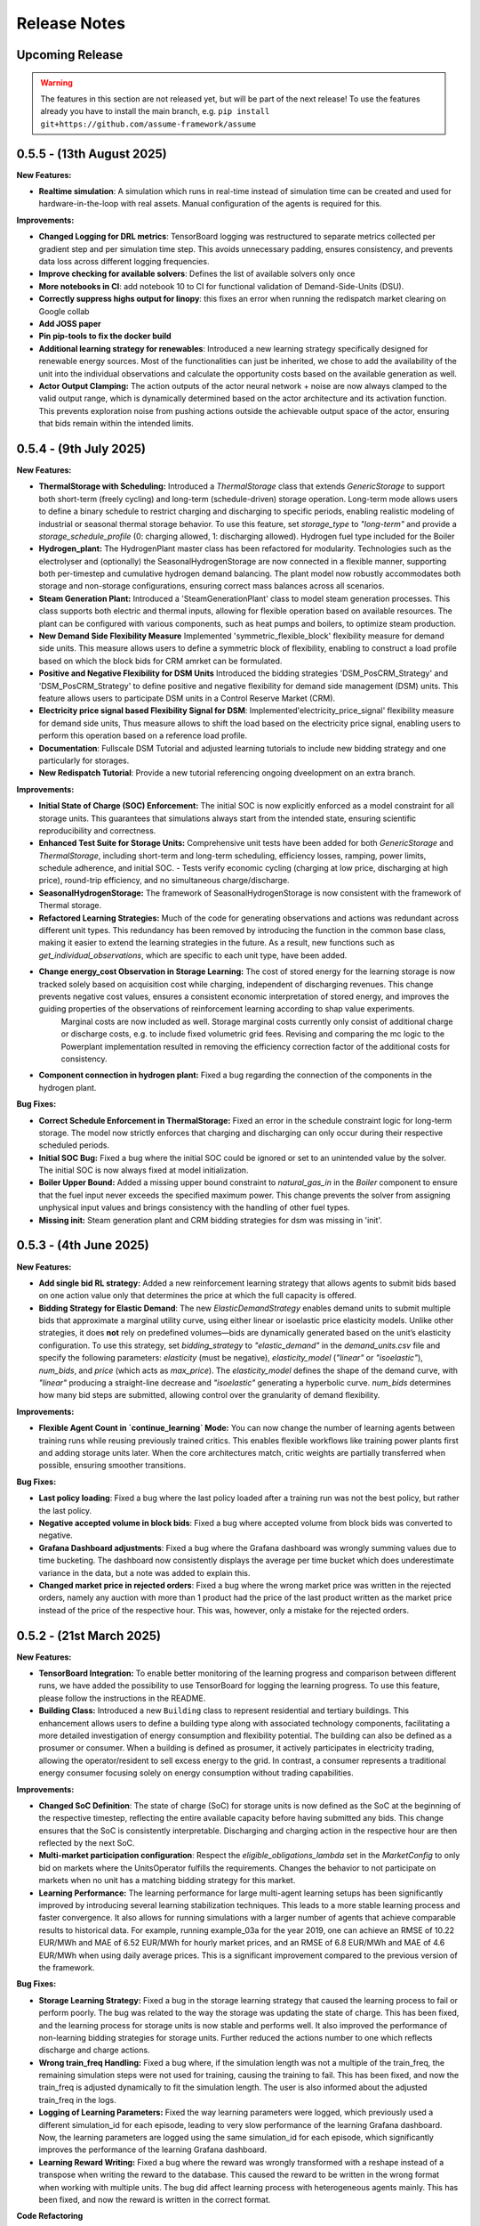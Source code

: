 .. SPDX-FileCopyrightText: ASSUME Developers
..
.. SPDX-License-Identifier: AGPL-3.0-or-later

#############
Release Notes
#############

Upcoming Release
================
.. warning::
  The features in this section are not released yet, but will be part of the next release! To use the features already you have to install the main branch,
  e.g. ``pip install git+https://github.com/assume-framework/assume``

0.5.5 - (13th August 2025)
=======================

**New Features:**

- **Realtime simulation**: A simulation which runs in real-time instead of simulation time can be created and used for hardware-in-the-loop with real assets. Manual configuration of the agents is required for this.

**Improvements:**

- **Changed Logging for DRL metrics**: TensorBoard logging was restructured to separate metrics collected per gradient step and per simulation time step. This avoids unnecessary padding, ensures consistency, and prevents data loss across different logging frequencies.
- **Improve checking for available solvers**: Defines the list of available solvers only once
- **More notebooks in CI**: add notebook 10 to CI for functional validation of Demand-Side-Units (DSU).
- **Correctly suppress highs output for linopy**: this fixes an error when running the redispatch market clearing on Google collab
- **Add JOSS paper**
- **Pin pip-tools to fix the docker build**
- **Additional learning strategy for renewables**: Introduced a new learning strategy specifically designed for renewable energy sources. Most of the functionalities can just be inherited, we chose to add the availability of the unit into the individual observations and calculate the opportunity costs based on the available generation as well.
- **Actor Output Clamping:** The action outputs of the actor neural network + noise are now always clamped to the valid output range, which is dynamically determined based on the actor architecture and its activation function. This prevents exploration noise from pushing actions outside the achievable output space of the actor, ensuring that bids remain within the intended limits.

0.5.4 - (9th July 2025)
=======================

**New Features:**

- **ThermalStorage with Scheduling:** Introduced a `ThermalStorage` class that extends `GenericStorage` to support both short-term (freely cycling) and long-term (schedule-driven) storage operation. Long-term mode allows users to define a binary schedule to restrict charging and discharging to specific periods, enabling realistic modeling of industrial or seasonal thermal storage behavior. To use this feature, set `storage_type` to `"long-term"` and provide a `storage_schedule_profile` (0: charging allowed, 1: discharging allowed). Hydrogen fuel type included for the Boiler
- **Hydrogen_plant:** The HydrogenPlant master class has been refactored for modularity. Technologies such as the electrolyser and (optionally) the SeasonalHydrogenStorage are now connected in a flexible manner, supporting both per-timestep and cumulative hydrogen demand balancing. The plant model now robustly accommodates both storage and non-storage configurations, ensuring correct mass balances across all scenarios.
- **Steam Generation Plant:** Introduced a 'SteamGenerationPlant' class to model steam generation processes. This class supports both electric and thermal inputs, allowing for flexible operation based on available resources. The plant can be configured with various components, such as heat pumps and boilers, to optimize steam production.
- **New Demand Side Flexibility Measure** Implemented 'symmetric_flexible_block' flexibility measure for demand side units. This measure allows users to define a symmetric block of flexibility, enabling to construct a load profile based on which the block bids for CRM amrket can be formulated.
- **Positive and Negative Flexibility for DSM Units** Introduced the bidding strategies 'DSM_PosCRM_Strategy' and 'DSM_PosCRM_Strategy' to define positive and negative flexibility for demand side management (DSM) units. This feature allows users to participate DSM units in a Control Reserve Market (CRM).
- **Electricity price signal based Flexibility Signal for DSM**: Implemented'electricity_price_signal' flexibility measure for demand side units, Thus measure allows to shift the load based on the electricity price signal, enabling users to perform this operation based on a reference load profile.
- **Documentation**: Fullscale DSM Tutorial and adjusted learning tutorials to include new bidding strategy and one particularly for storages.
- **New Redispatch Tutorial**: Provide a new tutorial referencing ongoing dveelopment on an extra branch.

**Improvements:**

- **Initial State of Charge (SOC) Enforcement:** The initial SOC is now explicitly enforced as a model constraint for all storage units. This guarantees that simulations always start from the intended state, ensuring scientific reproducibility and correctness.
- **Enhanced Test Suite for Storage Units:** Comprehensive unit tests have been added for both `GenericStorage` and `ThermalStorage`, including short-term and long-term scheduling, efficiency losses, ramping, power limits, schedule adherence, and initial SOC.
  - Tests verify economic cycling (charging at low price, discharging at high price), round-trip efficiency, and no simultaneous charge/discharge.
- **SeasonalHydrogenStorage:** The framework of SeasonalHydrogenStorage is now consistent with the framework of Thermal storage.
- **Refactored Learning Strategies:** Much of the code for generating observations and actions was redundant across different unit types. This redundancy has been removed by introducing the function in the common base class, making it easier to extend the learning strategies in the future. As a result, new functions such as `get_individual_observations`, which are specific to each unit type, have been added.
- **Change energy_cost Observation in Storage Learning:**  The cost of stored energy for the learning storage is now tracked solely based on acquisition cost while charging, independent of discharging revenues. This change prevents negative cost values, ensures a consistent economic interpretation of stored energy, and improves the guiding properties of the observations of reinforcement learning according to shap value experiments.
    Marginal costs are now included as well. Storage marginal costs currently only consist of additional charge or discharge costs, e.g. to include fixed volumetric grid fees. Revising and comparing the mc logic to the Powerplant implementation resulted in removing the efficiency correction factor of the additional costs for consistency.
- **Component connection in hydrogen plant:** Fixed a bug regarding the connection of the components in the hydrogen plant.


**Bug Fixes:**

- **Correct Schedule Enforcement in ThermalStorage:** Fixed an error in the schedule constraint logic for long-term storage. The model now strictly enforces that charging and discharging can only occur during their respective scheduled periods.
- **Initial SOC Bug:** Fixed a bug where the initial SOC could be ignored or set to an unintended value by the solver. The initial SOC is now always fixed at model initialization.
- **Boiler Upper Bound:** Added a missing upper bound constraint to `natural_gas_in` in the `Boiler` component to ensure that the fuel input never exceeds the specified maximum power. This change prevents the solver from assigning unphysical input values and brings consistency with the handling of other fuel types.
- **Missing init:** Steam generation plant and CRM bidding strategies for dsm was missing in 'init'.

0.5.3 - (4th June 2025)
=======================

**New Features:**

- **Add single bid RL strategy:** Added a new reinforcement learning strategy that allows agents to submit bids based on one action value only that determines the price at which the full capacity is offered.
- **Bidding Strategy for Elastic Demand**: The new `ElasticDemandStrategy` enables demand units to submit multiple bids that approximate a marginal utility curve, using
  either linear or isoelastic price elasticity models. Unlike other strategies, it does **not** rely on predefined volumes—bids are dynamically generated based on the
  unit’s elasticity configuration. To use this strategy, set `bidding_strategy` to `"elastic_demand"` in the `demand_units.csv` file and specify the following
  parameters: `elasticity` (must be negative), `elasticity_model` (`"linear"` or `"isoelastic"`), `num_bids`, and `price` (which acts as `max_price`). The `elasticity_model`
  defines the shape of the demand curve, with `"linear"` producing a straight-line decrease and `"isoelastic"` generating a hyperbolic curve. `num_bids` determines how many
  bid steps are submitted, allowing control over the granularity of demand flexibility.


**Improvements:**

- **Flexible Agent Count in `continue_learning` Mode:** You can now change the number of learning agents between training runs while reusing previously trained critics.
  This enables flexible workflows like training power plants first and adding storage units later. When the core architectures match, critic weights are partially transferred when possible, ensuring smoother transitions.

**Bug Fixes:**

- **Last policy loading**: Fixed a bug where the last policy loaded after a training run was not the best policy, but rather the last policy.
- **Negative accepted volume in block bids**: Fixed a bug where accepted volume from block bids was converted to negative.
- **Grafana Dashboard adjustments**: Fixed a bug where the Grafana dashboard was wrongly summing values due to time bucketing. The dashboard now consistently displays the average per time bucket which does underestimate
  variance in the data, but a note was added to explain this.
- **Changed market price in rejected orders**: Fixed a bug where the wrong market price was written in the rejected orders, namely any auction with more than 1 product had the price of the last product written as the
  market price instead of the price of the respective hour. This was, however, only a mistake for the rejected orders.

0.5.2 - (21st March 2025)
=========================

**New Features:**

- **TensorBoard Integration:** To enable better monitoring of the learning progress and comparison between different runs, we have added the possibility to use TensorBoard for logging
  the learning progress. To use this feature, please follow the instructions in the README.
- **Building Class:** Introduced a new ``Building`` class to represent residential and tertiary buildings. This enhancement allows users to define a building type along with
  associated technology components, facilitating a more detailed investigation of energy consumption and flexibility potential. The building can also be defined as a prosumer or consumer.
  When a building is defined as prosumer, it actively participates in electricity trading, allowing the operator/resident to sell excess energy to the grid. In contrast,
  a consumer represents a traditional energy consumer focusing solely on energy consumption without trading capabilities.

**Improvements:**

- **Changed SoC Definition**: The state of charge (SoC) for storage units is now defined as the SoC at the beginning of the respective timestep, reflecting the entire available capacity before having submitted any bids.
  This change ensures that the SoC is consistently interpretable. Discharging and charging action in the respective hour are then reflected by the next SoC.
- **Multi-market participation configuration**: Respect the `eligible_obligations_lambda` set in the `MarketConfig` to only bid on markets where the UnitsOperator fulfills the requirements.
  Changes the behavior to not participate on markets when no unit has a matching bidding strategy for this market.
- **Learning Performance:** The learning performance for large multi-agent learning setups has been significantly improved by introducing several learning stabilization techniques.
  This leads to a more stable learning process and faster convergence. It also allows for running simulations with a larger number of agents that achieve comparable results to historical data.
  For example, running example_03a for the year 2019, one can achieve an RMSE of 10.22 EUR/MWh and MAE of 6.52 EUR/MWh for hourly market prices, and an RMSE of 6.8 EUR/MWh and MAE of 4.6 EUR/MWh when
  using daily average prices. This is a significant improvement compared to the previous version of the framework.

**Bug Fixes:**

- **Storage Learning Strategy:** Fixed a bug in the storage learning strategy that caused the learning process to fail or perform poorly. The bug was related to the way the storage was updating the state of charge.
  This has been fixed, and the learning process for storage units is now stable and performs well. It also improved the performance of non-learning bidding strategies for storage units. Further reduced the actions number to one which reflects discharge and charge actions.
- **Wrong train_freq Handling:** Fixed a bug where, if the simulation length was not a multiple of the train_freq, the remaining simulation steps were not used for training, causing the training to fail.
  This has been fixed, and now the train_freq is adjusted dynamically to fit the simulation length. The user is also informed about the adjusted train_freq in the logs.
- **Logging of Learning Parameters:** Fixed the way learning parameters were logged, which previously used a different simulation_id for each episode, leading to very slow performance of the learning Grafana dashboard.
  Now, the learning parameters are logged using the same simulation_id for each episode, which significantly improves the performance of the learning Grafana dashboard.
- **Learning Reward Writing:** Fixed a bug where the reward was wrongly transformed with a reshape instead of a transpose when writing the reward to the database. This caused the reward to be written in the wrong format when working with multiple units.
  The bug did affect learning process with heterogeneous agents mainly. This has been fixed, and now the reward is written in the correct format.

**Code Refactoring**

  - Moved common functions to DSMFlex.
  - Added tests for the ``Building`` class.
  - Refactored variable names for better readability and consistency.
  - Restructured the process sequence for improved efficiency.

v0.5.1 - (3rd February 2025)
===========================================
**New Features:**

- **Exchange Unit**: A new unit type for modeling **energy trading** between market participants. It supports **buying (importing) and selling (exporting) energy**, with user-defined prices.
  Check **example_01a**, **example_03**, and the files **"exchange_units.csv"** and **"exchanges_df.csv"** for usage examples.
- **Market Contracts and Support Policies**: it is now possible to simulate the auctioning of support policies, like feed-in tariff, PPA, CfD or a market premium.
  The contracts are auctioned and then have a regular contract execution, to compensate according to the contracts dynamic, based on the historic market price and unit dispatch (#542).
- **Merit Order Plot** on the default Grafana Dashboard - showing a deeper view into the bidding behavior of the market actors.
  Additionally, a graph showing the market result per generation technology has been added (#531).

**Improvements:**

- **Multi-agent DRL fix**: Addressed a critical bug affecting action sampling, ensuring correct multi-agent learning.
- **Performance boost**: Optimized training efficiency, achieving **2x overall speedup** and up to **5x on CUDA devices**.
- **Learning Observation Space Scaling:** Instead of the formerly used max scaling of the observation space, we added a min-max scaling to the observation space.
  This allows for a more robust scaling of the observation space for future analysis (#508).
- **Allow Multi-Market Bidding Strategies**: Added the possibility to define a bidding strategy for multiple markets. Now when the same bidding strategy is used for two or more markets,
  the strategy is only created once and the same instance is used for all of these markets.
- **Improve Storage Behavior**: Storages were using the current unmodified SoC instead of the final SoC of last hour, leading to always using the initial value to calculate discharge possibility.(#524)
- **OEDS Loader**: when using the OEDS as a database, the queries have been adjusted to the latest update of the MarktStammDatenRegister. Time-sensitive fuel costs for gas, coal and oil are available from the OEDS as well.
  This also includes various fixes to the behavior of the DMAS market and complex powerplant strategies (#532).

**Bug Fixes:**

- **Update PyPSA Version:** Fixes example "small_with_redispatch"; adjustments to tutorials 10 and 11 to remove DeprecationWarnings.
- **Fixes to the documentation** documentation and example notebooks were updated to be compatible with the latest changes to the framework (#530, #537, #543)
- **postgresql17** - using the docker container in the default compose.yml requires to backup or delete the existing assume-db folder. Afterwards, no permission changes should be required anymore when setting up the DB (#541)

v0.5.0 - (10th December 2024)
===========================================

**New Features:**

- **Learning Rate and Noise Scheduling**: Added the possibility to schedule the learning rate and action noise in the learning process. This feature
  enables streamlining the learning progress. Currently, only "linear" decay available by setting the `learning_rate_schedule` and
  `action_noise_schedule` in the learning config to "linear". Defaults to no decay if not provided. It decays `learning_rate`/ `noise_dt`
  linearly from starting value to 0 over given `training_episodes` which can be adjusted by the user. The schedule parameters (e.g. end value
  and end fraction) are not adjustable in the config file, but can be set in the code.
- **Hydrogen Plant:** A new demand side unit representing a hydrogen plant has been added. The hydrogen plant consists of an
  electrolyzer and a seasonal hydrogen storage unit. The electrolyzer converts electricity into hydrogen, which can be
  stored in the hydrogen storage unit and later used.
- **Seasonal Hydrogen Storage:** A new storage unit representing a seasonal hydrogen storage has been added. The seasonal hydrogen
  storage unit can store hydrogen over long periods and release it when needed. It has specific constraints to avoid charging or
  discharging during off-season or on-season time as well as a target level to be reached at the end of the season.

**Improvements:**

- **Timeseries Performance Optimization:** Switched to a custom `FastIndex` and `FastSeries` class, which is based on the pandas Series
  but utilizes NumPy arrays for internal data storage and indexing. This change significantly improves the
  performance of read and write operations, achieving an average speedup of **2x to 3x** compared to standard
  pandas Series. The `FastSeries` class retains a close resemblance to the pandas Series, including core
  functionalities like indexing, slicing, and arithmetic operations. This ensures seamless integration,
  allowing users to work with the new class without requiring significant code adaptation.
- **Outputs Role Performance Optimization:** Output role handles dict data directly and only converts to DataFrame on Database write.
- **Overall Performance Optimization:** The overall performance of the framework has been improved by a factor of 5x to 12x
  depending on the size of the simulation (number of units, markets, and time steps).

**Bugfixes:**

- **Tutorials**: General fixes of the tutorials, to align with updated functionalitites of Assume
- **Tutorial 07**: Aligned Amiris loader with changes in format in Amiris compare (https://gitlab.com/fame-framework/fame-io/-/issues/203 and https://gitlab.com/fame-framework/fame-io/-/issues/208)
- **Powerplant**: Remove duplicate `Powerplant.set_dispatch_plan()` which broke multi-market bidding
- **CSV scenario loader**: Fixed issue when one extra day was being added to the index, which lead to an error in the simulation when additional data was not available in the input data.
- **Market opening schedule**: Fixed issue where the market opening was scheduled even though the simulation was ending before the required products. Now the market opening is only scheduled
  if the total duration of the market products plus first delivery time fits before the simulation end.
- **Loader fixes**: Fixes for PyPSA, OEDS and AMIRIS loaders

**Full Changelog**: `v0.4.3...v0.5.0 <https://github.com/assume-framework/assume/compare/v0.4.2...v0.5.0>`_

v0.4.3 - (11th November 2024)
===========================================

**Improvements:**

- **Documentation**: added codespell hook to pre-commit which checks for spelling errors in documentation and code

**Bugfixes:**

- **Simulation**: Delete simulation results for same simulation prior to run (as before v0.4.2)

**Full Changelog**: `v0.4.2...v0.4.3 <https://github.com/assume-framework/assume/compare/v0.4.2...v0.4.3>`_

v0.4.2 - (5th November 2024)
===========================================

**New Features:**

- **Residential Components**: Added new residential DST components including PV, EV, Heat Pump, and Boiler, now with enhanced docstrings for better usability.
- **Modular DST Components**: DST components have been converted from functions to classes, improving modularity and reusability.
- **Generic Storage Class**: Introduced a `GenericStorage` class for storage components. Specific classes, such as EV and Hydrogen Storage, now inherit from it.
- **Storage Learning Strategy**: Added a new DRL-based learning strategy for storage units. To use it, set `storage_learning` in the `bidding_EOM` column of `storage_units.csv`. Refer to the `StorageRLStrategy` documentation for more details.
- **Mango 2.x Update**: Upgraded to mango 2.x, enabling synchronous world creation. To upgrade an existing environment, run:
  ```
  pip uninstall -y mango-agents mango-agents-assume && pip install assume-framework --upgrade
  ```
- **Distributed Simulation Enhancements**: Improved distributed simulation for TCP and MQTT, allowing containers to wait for each other during simulations.
- **Integrated Optimization with Pyomo and HIGHS Solver**: The Pyomo library and HIGHS solver are now installed by default, removing the need to install `assume-framework[optimization]` separately. The HIGHS solver is used as the default, replacing the older GLPK solver for improved optimization performance and efficiency.

**Improvements:**

- **Documentation**: Refined tutorial notebooks and added bug fixes.
- **Saving Frequency Logic**: Refactored the saving frequency in the `WriteOutput` class for improved efficiency.

**Bug Fixes:**

- **Solver Compatibility**: Addressed undefined `solver_options` when using solvers other than Gurobi or HIGHS.
- **Cashflow Calculation**: Corrected cashflow calculations for single-digit orders.
- **Simulation Execution**: Enabled simulations to synchronize and wait for each other.
- **Edge Case Handling**: Fixed edge cases in `pay_as_clear` and `pay_as_bid`.

**New Contributor:**

- @HafnerMichael made their first contribution with improvements to cashflow calculations and development of residential DST components.

**Full Changelog**: `v0.4.1...v0.4.2 <https://github.com/assume-framework/assume/compare/v0.4.1...v0.4.2>`_


v0.4.1 (8th October 2024)
===========================================

**New Features:**

- improve LSTM learning strategy (#382)
- add python 3.12 compatibility (#334)
- manual strategy for interactive market simulation (#403)

**Improvements:**

- add the ability to define the solver for the optimization-based market clearing inside the param_dict of the config file (#432)
- shallow clone in Jupyter notebooks so that cloning is faster (#433)
- fixes in storage operation bidding (#417)
- update GitHub Actions versions (#402)

**Bug Fixes:**

- add compatibility with pyyaml-include (#421)
- make complex clearing compatible to RL (#430)
- pin PyPSA to remove DeprecationWarnings for now (#431)

**Full Changelog**: `v0.4.0...v0.4.1 <https://github.com/assume-framework/assume/compare/v0.4.0...v0.4.1>`_

v0.4.0 (8th August 2024)
=========================================

**New Features:**

- **Market Coupling:** Users can now perform market clearing for different market zones with given transmission capacities. This feature
  allows for more realistic simulation of market conditions across multiple interconnected regions, enhancing the accuracy of market
  analysis and decision-making processes. A tutorial on how to use this feature is coming soon.

- **Adjust the Framework to Schedule Storing to the Learning Role:** This enhancement enables Learning agents to participate in sequential
  markets, such as day-ahead and intraday markets. The rewards are now written after the last market, ensuring that the learning process
  accurately reflects the outcomes of all market interactions. This improvement supports more sophisticated and realistic agent training scenarios.
  A tutorial on how to use this feature is coming soon.

- **Multiprocessing:** Using a command line option, it is now possible to use run each simulation agent in its own process to speed up larger simulations.
  You can read more about it in :doc:`distributed_simulation`

- **Steel Plant Demand Side Management Unit**: A new unit type has been added to the framework, enabling users to model the demand side management
  of a steel plant. This feature allows for more detailed and accurate simulations of industrial energy consumption patterns and market interactions.
  This unit can be configured with different components, such as the electric arc furnace, electrolyzer, and hot storage, to reflect the specific
  characteristics of steel production processes. The process can be optimized to minimize costs or to maximize the available flexibility, depending
  on the user's requirements. A tutorial and detailed documentation on how to use this feature are coming soon.

- **LSTM Actor Architectures:** The framework now supports long short-term memory (LSTM) networks as actor architectures for reinforcement learning.
  This feature enables users to apply more advanced neural network architectures to their learning agents, enhancing the learning process and
  enabling more accurate and efficient decision-making especially with time series data.

**Improvements:**

- Significant speed up of the framework and especially of the learning process
- Separated scenario loader function to improve speed and reduce unrequired operations
- Refactored unit operator by adding a separate unit operator for learning units
- Enhanced learning output and path handling
- Updated dashboard for better storage view
- Improved clearing with shuffling of bids, to avoid bias in clearing of units early in order book
- Introduced a mechanism to clear the market according to defined market zones while maintaining information about
  individual nodes, enabling the establishment of specific market zones within the energy market and subsequent
  nodal-based markets such as redispatch.
- Added `zones_identifier` to the configuration file and `zone_id` to the `buses.csv`, and refactored the complex market
  clearing algorithm to incorporate zone information, ensuring that bids submitted with a specific node are
  matched to the corresponding market zone.
- If any values in the availability_df.csv file are larger than 1, the framework will now warn the user
  and run a method to normalize the values to [0, 1].
- Examples have been restructured to easier orientation and understanding: example_01.. cover all feature demonstration examples,
  example_02.. cover all learning examples, example_03.. cover all full year examples
- Added the option of integrating different actor network architectures to the reinforcement learning algorithm, currently a multilayer perceptron (mlp) and long short-term memory (lstm) are implemented
- Added storing of network flows for complex clearing

**Bug Fixes:**

- Fix learning when action dimension equals one
- Fixed Tutorial 5
- Correctly calculated timezone offsets
- Improved handling of rejected bids
- Fix the error that exploration mode is used during evaluation
- Fix double dispatch writing
- Fixed complex clearing with pyomo>=6.7
- Resolved various issues with learning and policy saving
- Fixed missing market dispatch values in day-ahead markets
- Added a check for availability_df.csv file to check for any values larger than 1
- Fixed compatibility issues between new pyomo and RL due to tensor handling

**Other Changes:**

- Added closing word and final dashboard link to interoperability tutorial


**Full Changelog**: `v0.3.7...v0.4.0 <https://github.com/assume-framework/assume/compare/v0.3.7...v0.4.0>`_

v0.3.7 (21st March 2024)
=========================

**New Features:**

- Added Contract Market with feed-in policy and market premium (#248)
- Introduced basic grid visualization (#305)
- Added PyPSA loader (#311)
- Implemented interoperability tutorial (#323)

**Improvements:**

- Updated how Pyomo markets are imported (#310)
- Added ARM docker platform support (#312)
- Updated Grafana docker version to latest (#316)
- Adjusted scenario loaders (#317)
- Prepared ASSUME for proper nodal pricing integration (#304)

**Bug Fixes:**

- Fixed bugs in tutorial 6 (#324)
- Set correct compose.yml mount for docker (#320)

**Other Changes:**

- Added Code of Conduct (#313)
- Added fixed Pyomo version to avoid warnings (#325)
- Increased version to 0.3.7 for latest release (#327)


v0.3.6 (22nd February 2024)
===========================

**Improvements:**

- Updated GitHub actions (#296, #297)
- Silenced output of Gurobi by specifying a non-logging environment (#300)
- Fixed writing of market_dispatch and dispatch for other product types (#301)
- Fixed datetime warning (#302)

**Bug Fixes:**

- Fixed Tutorial 2 (#299)
- Fixed string conversion of paths (#307)

**Documentation:**

- Added a tutorial for advanced order types and documentation for complex clearing (#303)

**Other Changes:**

- Moved DMAS bidding strategies into try-except block since Pyomo is not a required dependency (#308)


v0.3.5 (14th February 2024)
===========================

**New Features:**

- Introduced the redispatch module for congestion management
- Implemented cost-based and market-based redispatch strategies
- Added support for "pay as bid" and "pay as clear" market methods in redispatch

**Improvements:**

- Changed strategy allocation to use market names instead of product types (#289)
- Implemented overall scenario loading improvements

**Bug Fixes:**

- Fixed issues with storage operations (#291)
- Removed empty bid as a method of bidding strategy (#293)
- Cleaned up hard-coded EOM references (#294)


v0.3 (6th February 2024)
=========================

**New Features:**

- Added Data Request mechanism (#247)
- Implemented block order and linked order with respective market clearing mechanism (#269)
- Added MASTR based OEDS loader
- Introduced AMIRIS Scenario loader

**Improvements:**

- Added "Open in Colab" to notebooks (#258)
- Improved data_dict usage (#274)

**Bug Fixes:**

- Fixed calculation of marginal cost and output_before (#250)
- Adjusted query of reward during training (#256)
- Fixed calculation of flexible storage bids (#260)
- Fixed RL evaluations (#280)

**Documentation:**

- Added basic tutorials 01 and 02 (#257)
- Created Custom Unit and Custom Strategy tutorial (#262)
- Added tutorial for EOM and LTM comparison (#265)
- Updated dependencies and installation instructions (#282)
- Added additional clearing and strategy docs (#283)

**Other Changes:**

- Added reuse compliance
- Moved scenario loaders to separate folder (#264)
- Added automatic assignment of RL units to one RL unit operator (#276)


v0.2.1 (3rd November 2023)
===========================

**Improvements:**

- Improved distribution of current time to agents running in shadow container in different processes (#199)

**Bug Fixes:**

- Fixed loading of learned strategies (#219)

**Documentation:**

- Added RL Documentation (#221)

**Other Changes:**

- Added AMIRIS scenario loader (#224)
- Added shields badges to README (#223)
- Fixed issues for running distributed scenario with MQTT (#222)


v0.2.0 (30th September 2023)
=============================

**New Features:**

- Added support for CUDA-enabled devices for learning
- Implemented tracking of evaluation periods for better learning performance evaluation
- Added capability to start several simulations in parallel

**Improvements:**

- Enhanced learning performance
- Addressed storage units behavior bugs

**Other Changes:**

- Added new Grafana dashboard definitions for easier analysis
- Updated Docker compose file to include Renderer for saving plots directly from Grafana dashboards


v0.1.0 - Initial Release (12th September 2023)
==============================================

This is the initial release of the ASSUME Framework, published to PyPi.

**Key Features:**

- Ability to define different energy market designs
- Includes reinforcement learning capabilities

The ASSUME Framework allows users to model and simulate various energy market designs while incorporating reinforcement learning techniques for advanced analysis and optimization.
